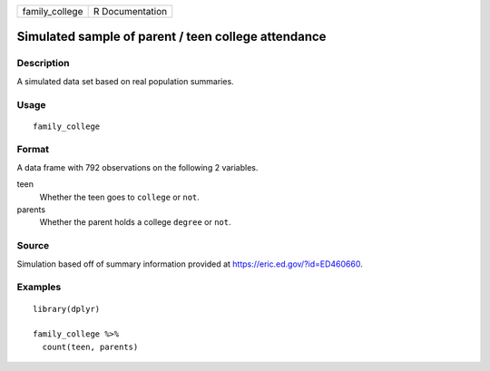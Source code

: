 ============== ===============
family_college R Documentation
============== ===============

Simulated sample of parent / teen college attendance
----------------------------------------------------

Description
~~~~~~~~~~~

A simulated data set based on real population summaries.

Usage
~~~~~

::

   family_college

Format
~~~~~~

A data frame with 792 observations on the following 2 variables.

teen
   Whether the teen goes to ``college`` or ``not``.

parents
   Whether the parent holds a college ``degree`` or ``not``.

Source
~~~~~~

Simulation based off of summary information provided at
https://eric.ed.gov/?id=ED460660.

Examples
~~~~~~~~

::


   library(dplyr)

   family_college %>%
     count(teen, parents)

